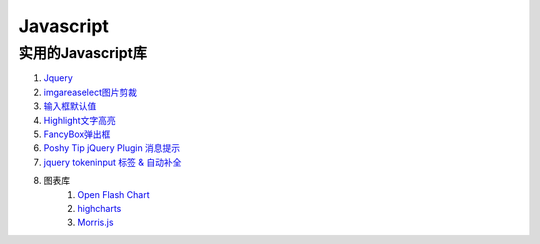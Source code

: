 
Javascript 
=====================================================================

实用的Javascript库
~~~~~~~~~~~~~~~~~~~~~~~~~~~~~~~~~~~~~~~~~~~~~~~~~~~~~~~~~~~~~~~~~~~~
#. `Jquery <http://jquery.com/>`_
#. `imgareaselect图片剪裁 <http://odyniec.net/projects/imgareaselect/>`_
#. `输入框默认值 <http://unwrongest.com/projects/defaultvalue/>`_ 
#. `Highlight文字高亮 <http://unwrongest.com/projects/highlight/>`_
#. `FancyBox弹出框 <http://fancybox.net/>`_ 
#. `Poshy Tip jQuery Plugin 消息提示 <http://vadikom.com/demos/poshytip/>`_
#. `jquery tokeninput 标签 & 自动补全 <http://loopj.com/jquery-tokeninput/>`_

#. 图表库
    #. `Open Flash Chart <http://teethgrinder.co.uk/open-flash-chart/>`_
    #. `highcharts <http://www.highcharts.com/>`_
    #. `Morris.js <http://oesmith.github.com/morris.js/>`_

